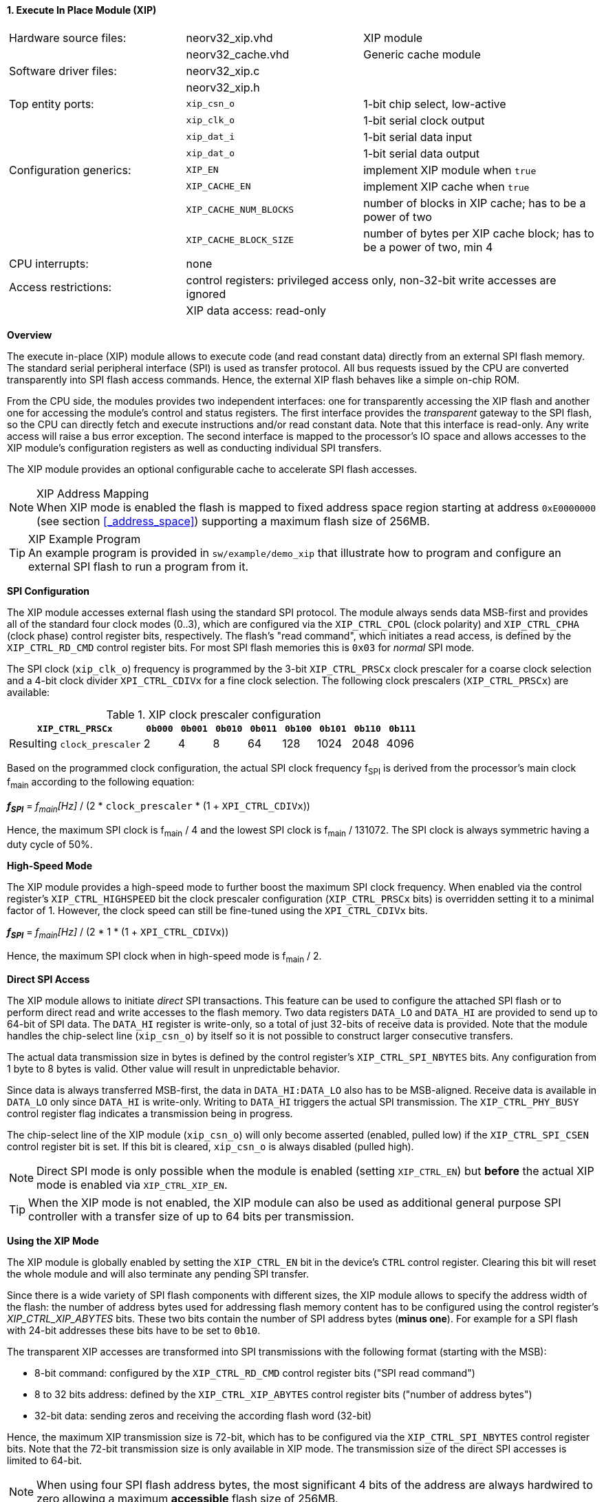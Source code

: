 <<<
:sectnums:
==== Execute In Place Module (XIP)

[cols="<3,<3,<4"]
[frame="topbot",grid="none"]
|=======================
| Hardware source files:  | neorv32_xip.vhd        | XIP module
|                         | neorv32_cache.vhd      | Generic cache module
| Software driver files:  | neorv32_xip.c          |
|                         | neorv32_xip.h          |
| Top entity ports:       | `xip_csn_o`            | 1-bit chip select, low-active
|                         | `xip_clk_o`            | 1-bit serial clock output
|                         | `xip_dat_i`            | 1-bit serial data input
|                         | `xip_dat_o`            | 1-bit serial data output
| Configuration generics: | `XIP_EN`               | implement XIP module when `true`
|                         | `XIP_CACHE_EN`         | implement XIP cache when `true`
|                         | `XIP_CACHE_NUM_BLOCKS` | number of blocks in XIP cache; has to be a power of two
|                         | `XIP_CACHE_BLOCK_SIZE` | number of bytes per XIP cache block; has to be a power of two, min 4
| CPU interrupts:         | none                   |
| Access restrictions:  2+| control registers: privileged access only, non-32-bit write accesses are ignored
|                       2+| XIP data access: read-only
|=======================


**Overview**

The execute in-place (XIP) module allows to execute code (and read constant data) directly from an external SPI flash memory.
The standard serial peripheral interface (SPI) is used as transfer protocol. All bus requests issued by the CPU
are converted transparently into SPI flash access commands. Hence, the external XIP flash behaves like a simple on-chip ROM.

From the CPU side, the modules provides two independent interfaces: one for transparently accessing the XIP flash and another
one for accessing the module's control and status registers. The first interface provides the _transparent_
gateway to the SPI flash, so the CPU can directly fetch and execute instructions and/or read constant data.
Note that this interface is read-only. Any write access will raise a bus error exception. The second interface is
mapped to the processor's IO space and allows accesses to the XIP module's configuration registers as well as
conducting individual SPI transfers.

The XIP module provides an optional configurable cache to accelerate SPI flash accesses.

.XIP Address Mapping
[NOTE]
When XIP mode is enabled the flash is mapped to fixed address space region starting at address
`0xE0000000` (see section <<_address_space>>) supporting a maximum flash size of 256MB.

.XIP Example Program
[TIP]
An example program is provided in `sw/example/demo_xip` that illustrate how to program and configure
an external SPI flash to run a program from it.


**SPI Configuration**

The XIP module accesses external flash using the standard SPI protocol. The module always sends data MSB-first and
provides all of the standard four clock modes (0..3), which are configured via the `XIP_CTRL_CPOL` (clock polarity)
and `XIP_CTRL_CPHA` (clock phase) control register bits, respectively. The flash's "read command", which initiates
a read access, is defined by the `XIP_CTRL_RD_CMD` control register bits. For most SPI flash memories this is `0x03`
for _normal_ SPI mode.

The SPI clock (`xip_clk_o`) frequency is programmed by the 3-bit `XIP_CTRL_PRSCx` clock prescaler for a coarse clock
selection and a 4-bit clock divider `XPI_CTRL_CDIVx` for a fine clock selection.
The following clock prescalers (`XIP_CTRL_PRSCx`) are available:

.XIP clock prescaler configuration
[cols="<4,^1,^1,^1,^1,^1,^1,^1,^1"]
[options="header",grid="rows"]
|=======================
| **`XIP_CTRL_PRSCx`**        | `0b000` | `0b001` | `0b010` | `0b011` | `0b100` | `0b101` | `0b110` | `0b111`
| Resulting `clock_prescaler` |       2 |       4 |       8 |      64 |     128 |    1024 |    2048 |    4096
|=======================

Based on the programmed clock configuration, the actual SPI clock frequency f~SPI~ is derived
from the processor's main clock f~main~ according to the following equation:

_**f~SPI~**_ = _f~main~[Hz]_ / (2 * `clock_prescaler` * (1 + `XPI_CTRL_CDIVx`))

Hence, the maximum SPI clock is f~main~ / 4 and the lowest SPI clock is f~main~ / 131072. The SPI clock is always
symmetric having a duty cycle of 50%.


**High-Speed Mode**

The XIP module provides a high-speed mode to further boost the maximum SPI clock frequency. When enabled via the control
register's `XIP_CTRL_HIGHSPEED` bit the clock prescaler configuration (`XIP_CTRL_PRSCx` bits) is overridden setting it
to a minimal factor of 1. However, the clock speed can still be fine-tuned using the `XPI_CTRL_CDIVx` bits.

_**f~SPI~**_ = _f~main~[Hz]_ / (2 * 1 * (1 + `XPI_CTRL_CDIVx`))

Hence, the maximum SPI clock when in high-speed mode is f~main~ / 2.


**Direct SPI Access**

The XIP module allows to initiate _direct_ SPI transactions. This feature can be used to configure the attached SPI
flash or to perform direct read and write accesses to the flash memory. Two data registers `DATA_LO` and
`DATA_HI` are provided to send up to 64-bit of SPI data. The `DATA_HI` register is write-only,
so a total of just 32-bits of receive data is provided. Note that the module handles the chip-select
line (`xip_csn_o`) by itself so it is not possible to construct larger consecutive transfers.

The actual data transmission size in bytes is defined by the control register's `XIP_CTRL_SPI_NBYTES` bits.
Any configuration from 1 byte to 8 bytes is valid. Other value will result in unpredictable behavior.

Since data is always transferred MSB-first, the data in `DATA_HI:DATA_LO` also has to be MSB-aligned. Receive data is
available in `DATA_LO` only since `DATA_HI` is write-only. Writing to `DATA_HI` triggers the actual SPI transmission.
The `XIP_CTRL_PHY_BUSY` control register flag indicates a transmission being in progress.

The chip-select line of the XIP module (`xip_csn_o`) will only become asserted (enabled, pulled low) if the
`XIP_CTRL_SPI_CSEN` control register bit is set. If this bit is cleared, `xip_csn_o` is always disabled
(pulled high).

[NOTE]
Direct SPI mode is only possible when the module is enabled (setting `XIP_CTRL_EN`) but **before** the actual
XIP mode is enabled via `XIP_CTRL_XIP_EN`.

[TIP]
When the XIP mode is not enabled, the XIP module can also be used as additional general purpose SPI controller
with a transfer size of up to 64 bits per transmission.


**Using the XIP Mode**

The XIP module is globally enabled by setting the `XIP_CTRL_EN` bit in the device's `CTRL` control register.
Clearing this bit will reset the whole module and will also terminate any pending SPI transfer.

Since there is a wide variety of SPI flash components with different sizes, the XIP module allows to specify
the address width of the flash: the number of address bytes used for addressing flash memory content has to be
configured using the control register's _XIP_CTRL_XIP_ABYTES_ bits. These two bits contain the number of SPI
address bytes (**minus one**). For example for a SPI flash with 24-bit addresses these bits have to be set to
`0b10`.

The transparent XIP accesses are transformed into SPI transmissions with the following format (starting with the MSB):

* 8-bit command: configured by the `XIP_CTRL_RD_CMD` control register bits ("SPI read command")
* 8 to 32 bits address: defined by the `XIP_CTRL_XIP_ABYTES` control register bits ("number of address bytes")
* 32-bit data: sending zeros and receiving the according flash word (32-bit)

Hence, the maximum XIP transmission size is 72-bit, which has to be configured via the `XIP_CTRL_SPI_NBYTES`
control register bits. Note that the 72-bit transmission size is only available in XIP mode. The transmission
size of the direct SPI accesses is limited to 64-bit.

[NOTE]
When using four SPI flash address bytes, the most significant 4 bits of the address are always hardwired
to zero allowing a maximum **accessible** flash size of 256MB.

[NOTE]
The XIP module always fetches a full naturally aligned 32-bit word from the SPI flash. Any sub-word data masking
or alignment will be performed by the CPU core logic.

[IMPORTANT]
The XIP mode requires the 4-byte data words in the flash to be ordered in **little-endian** byte order.

After the SPI properties (including the amount of address bytes **and** the total amount of SPI transfer bytes)
and XIP address mapping are configured, the actual XIP mode can be enabled by setting
the control register's `XIP_CTRL_XIP_EN` bit. This will enable the "transparent SPI access port" of the module and thus,
the _transparent_ conversion of access requests into proper SPI flash transmissions. Hence, any access to the processor's
memory-mapped XIP region (`0xE0000000` to `0xEFFFFFFF`) will be converted into SPI flash accesses.
Make sure `XIP_CTRL_SPI_CSEN` is also set so the module can actually select/enable the attached SPI flash.
No more direct SPI accesses via `DATA_HI:DATA_LO` are possible when the XIP mode is enabled. However, the
XIP mode can be disabled at any time.

[NOTE]
If the XIP module is disabled (_XIP_CTRL_EN_ = `0`) any accesses to the memory-mapped XIP flash address region
will raise a bus access exception. If the XIP module is enabled (_XIP_CTRL_EN_ = `1`) but XIP mode is not enabled
yet (_XIP_CTRL_XIP_EN_ = '0') any access to the programmed XIP memory segment will also raise a bus access exception.

[TIP]
It is highly recommended to enable the <<_processor_internal_instruction_cache_icache>> to cover some
of the SPI access latency.


**XIP Cache**

Since every single instruction fetch request from the CPU is translated into serial SPI transmissions the access latency is
very high resulting in a low throughput. In order to improve performance, the XIP module provides an optional cache that
allows to buffer recently-accessed data. The cache is implemented as a simple direct-mapped read-only cache with a configurable
cache layout:

* `XIP_CACHE_EN`: when set to `true` the CIP cache is implemented
* `XIP_CACHE_NUM_BLOCKS` defines the number of cache blocks (or lines)
* `XIP_CACHE_BLOCK_SIZE` defines the size in bytes of each cache block

When the cache is implemented, the XIP module operates in **burst mode** utilizing the flash's _incremental read_ capabilities.
Thus, several bytes (= `XIP_CACHE_BLOCK_SIZE`) are read consecutively from the flash using a single read command.

The XIP cache is cleared when the XIP module is disabled (`XIP_CTRL_EN = 0`), when XIP mode is disabled
(`XIP_CTRL_XIP_EN = 0`) or when the CPU issues a `fence(.i)` instruction.


**Register Map**

.XIP Register Map (`struct NEORV32_XIP`)
[cols="<2,<1,<4,^1,<7"]
[options="header",grid="all"]
|=======================
| Address | Name [C] | Bit(s), Name [C] | R/W | Function
.14+<| `0xffff4000` .14+<| `CTRL` <|`0`     `XIP_CTRL_EN`                                       ^| r/w <| XIP module enable
                                  <|`3:1`   `XIP_CTRL_PRSC2 : XIP_CTRL_PRSC0`                   ^| r/w <| 3-bit SPI clock prescaler select
                                  <|`4`     `XIP_CTRL_CPOL`                                     ^| r/w <| SPI clock polarity
                                  <|`5`     `XIP_CTRL_CPHA`                                     ^| r/w <| SPI clock phase
                                  <|`9:6`   `XIP_CTRL_SPI_NBYTES_MSB : XIP_CTRL_SPI_NBYTES_LSB` ^| r/w <| Number of bytes in SPI transaction (1..9)
                                  <|`10`    `XIP_CTRL_XIP_EN`                                   ^| r/w <| XIP mode enable
                                  <|`12:11` `XIP_CTRL_XIP_ABYTES_MSB : XIP_CTRL_XIP_ABYTES_LSB` ^| r/w <| Number of address bytes for XIP flash (minus 1)
                                  <|`20:13` `XIP_CTRL_RD_CMD_MSB : XIP_CTRL_RD_CMD_LSB`         ^| r/w <| Flash read command
                                  <|`21`    `XIP_CTRL_SPI_CSEN`                                 ^| r/w <| Allow SPI chip-select to be actually asserted when set
                                  <|`22`    `XIP_CTRL_HIGHSPEED`                                ^| r/w <| enable SPI high-speed mode (ignoring `XIP_CTRL_PRSCx`)
                                  <|`26:23` `XIP_CTRL_CDIV3 : XIP_CTRL_CDIV0`                   ^| r/- <| 4-bit clock divider for fine-tuning
                                  <|`29:27` -                                                   ^| r/- <| _reserved_, read as zero
                                  <|`30`    `XIP_CTRL_PHY_BUSY`                                 ^| r/- <| SPI PHY busy when set
                                  <|`31`    `XIP_CTRL_XIP_BUSY`                                 ^| r/- <| XIP access in progress when set
| `0xffff4004` | _reserved_ |`31:0` | r/- | _reserved_, read as zero
| `0xffff4008` | `DATA_LO`  |`31:0` | r/w | Direct SPI access - data register low
| `0xffff400C` | `DATA_HI`  |`31:0` | -/w | Direct SPI access - data register high; write access triggers SPI transfer
|=======================

